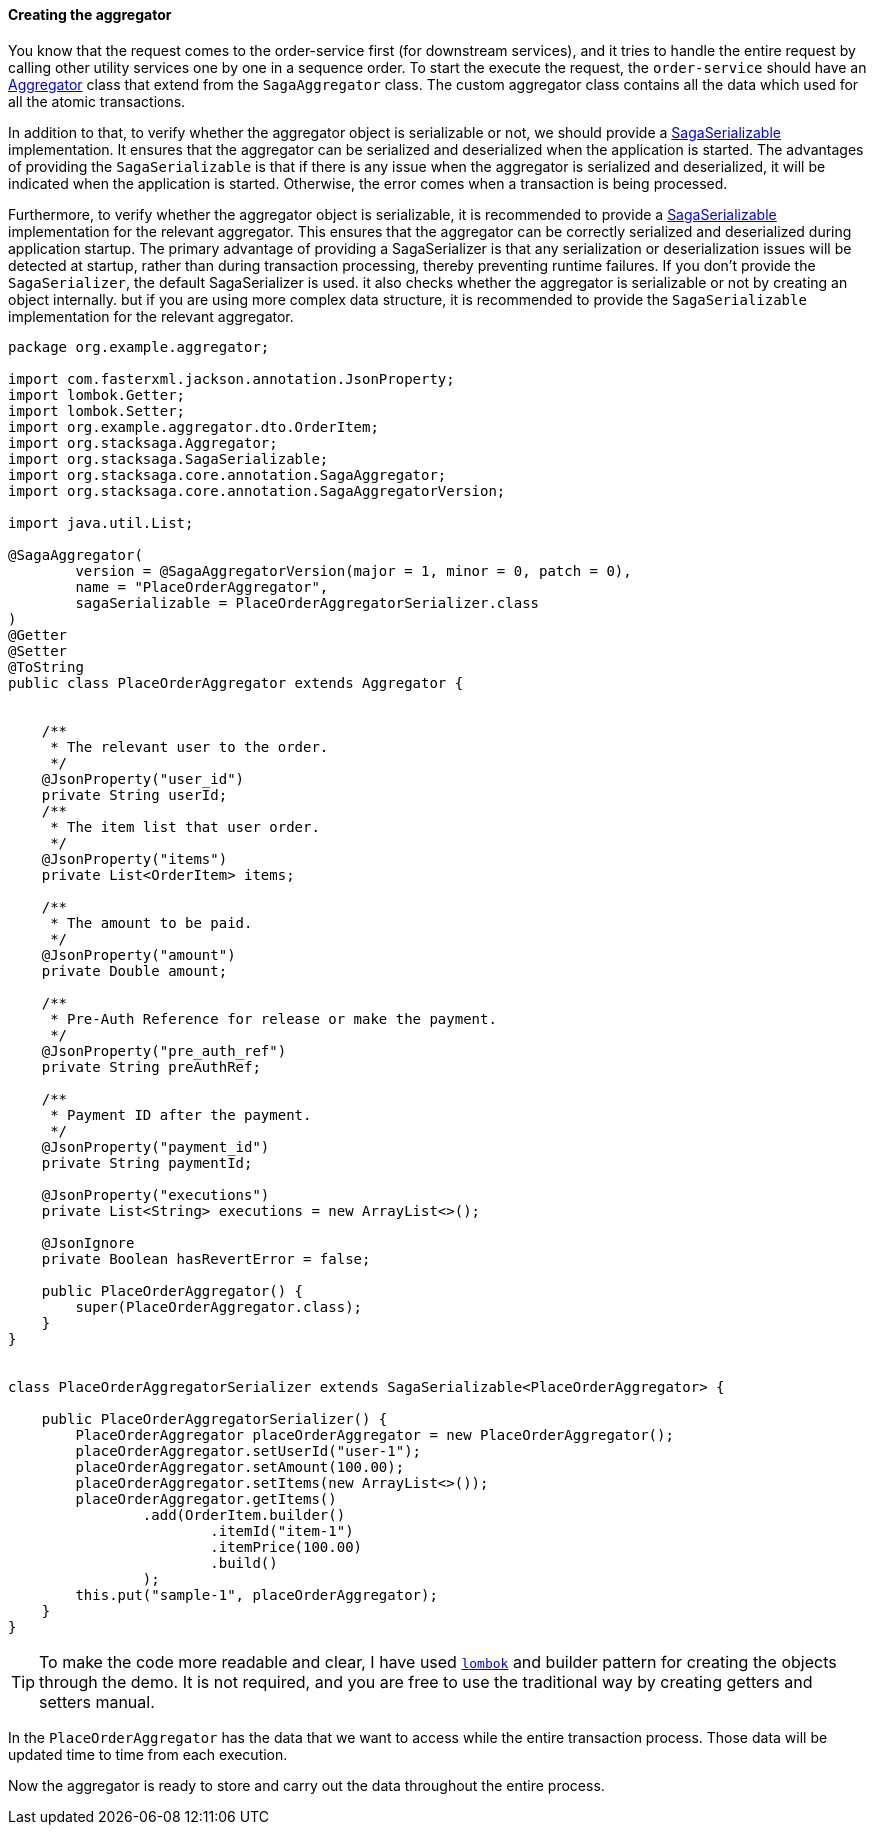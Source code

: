 ====  Creating the aggregator

You know that the request comes to the order-service first (for downstream services), and it tries to handle the entire request by calling other utility services one by one in a sequence order.
To start the execute the request, the `order-service` should have an xref:architecture:aggregator.adoc[Aggregator] class that extend from the `SagaAggregator` class.
The custom aggregator class contains all the data which used for all the atomic transactions.

In addition to that, to verify whether the aggregator object is serializable or not, we should provide a xref:framework:aggregator_serialization.adoc[SagaSerializable] implementation.
It ensures that the aggregator can be serialized and deserialized when the application is started.
The advantages of providing the `SagaSerializable` is that if there is any issue when the aggregator is serialized and deserialized, it will be indicated when the application is started.
Otherwise, the error comes when a transaction is being processed.

Furthermore, to verify whether the aggregator object is serializable, it is recommended to provide a xref:framework:aggregator_serialization.adoc[SagaSerializable] implementation for the relevant aggregator.
This ensures that the aggregator can be correctly serialized and deserialized during application startup.
The primary advantage of providing a SagaSerializer is that any serialization or deserialization issues will be detected at startup, rather than during transaction processing, thereby preventing runtime failures.
If you don't provide the `SagaSerializer`, the default SagaSerializer is used. it also checks whether the aggregator is serializable or not by creating an object internally. but if you are using more complex data structure, it is recommended to provide the `SagaSerializable` implementation for the relevant aggregator.

[source,java]
----
package org.example.aggregator;

import com.fasterxml.jackson.annotation.JsonProperty;
import lombok.Getter;
import lombok.Setter;
import org.example.aggregator.dto.OrderItem;
import org.stacksaga.Aggregator;
import org.stacksaga.SagaSerializable;
import org.stacksaga.core.annotation.SagaAggregator;
import org.stacksaga.core.annotation.SagaAggregatorVersion;

import java.util.List;

@SagaAggregator(
        version = @SagaAggregatorVersion(major = 1, minor = 0, patch = 0),
        name = "PlaceOrderAggregator",
        sagaSerializable = PlaceOrderAggregatorSerializer.class
)
@Getter
@Setter
@ToString
public class PlaceOrderAggregator extends Aggregator {


    /**
     * The relevant user to the order.
     */
    @JsonProperty("user_id")
    private String userId;
    /**
     * The item list that user order.
     */
    @JsonProperty("items")
    private List<OrderItem> items;

    /**
     * The amount to be paid.
     */
    @JsonProperty("amount")
    private Double amount;

    /**
     * Pre-Auth Reference for release or make the payment.
     */
    @JsonProperty("pre_auth_ref")
    private String preAuthRef;

    /**
     * Payment ID after the payment.
     */
    @JsonProperty("payment_id")
    private String paymentId;

    @JsonProperty("executions")
    private List<String> executions = new ArrayList<>();

    @JsonIgnore
    private Boolean hasRevertError = false;

    public PlaceOrderAggregator() {
        super(PlaceOrderAggregator.class);
    }
}


class PlaceOrderAggregatorSerializer extends SagaSerializable<PlaceOrderAggregator> {

    public PlaceOrderAggregatorSerializer() {
        PlaceOrderAggregator placeOrderAggregator = new PlaceOrderAggregator();
        placeOrderAggregator.setUserId("user-1");
        placeOrderAggregator.setAmount(100.00);
        placeOrderAggregator.setItems(new ArrayList<>());
        placeOrderAggregator.getItems()
                .add(OrderItem.builder()
                        .itemId("item-1")
                        .itemPrice(100.00)
                        .build()
                );
        this.put("sample-1", placeOrderAggregator);
    }
}
----

TIP: To make the code more readable and clear, I have used https://projectlombok.org/:[`lombok`]
and builder pattern for creating the objects through the demo.
It is not required, and you are free to use the traditional way by creating getters and setters manual.

In the `PlaceOrderAggregator` has the data that we want to access while the entire transaction process.
Those data will be updated time to time from each execution.

Now the aggregator is ready to store and carry out the data throughout the entire process.

